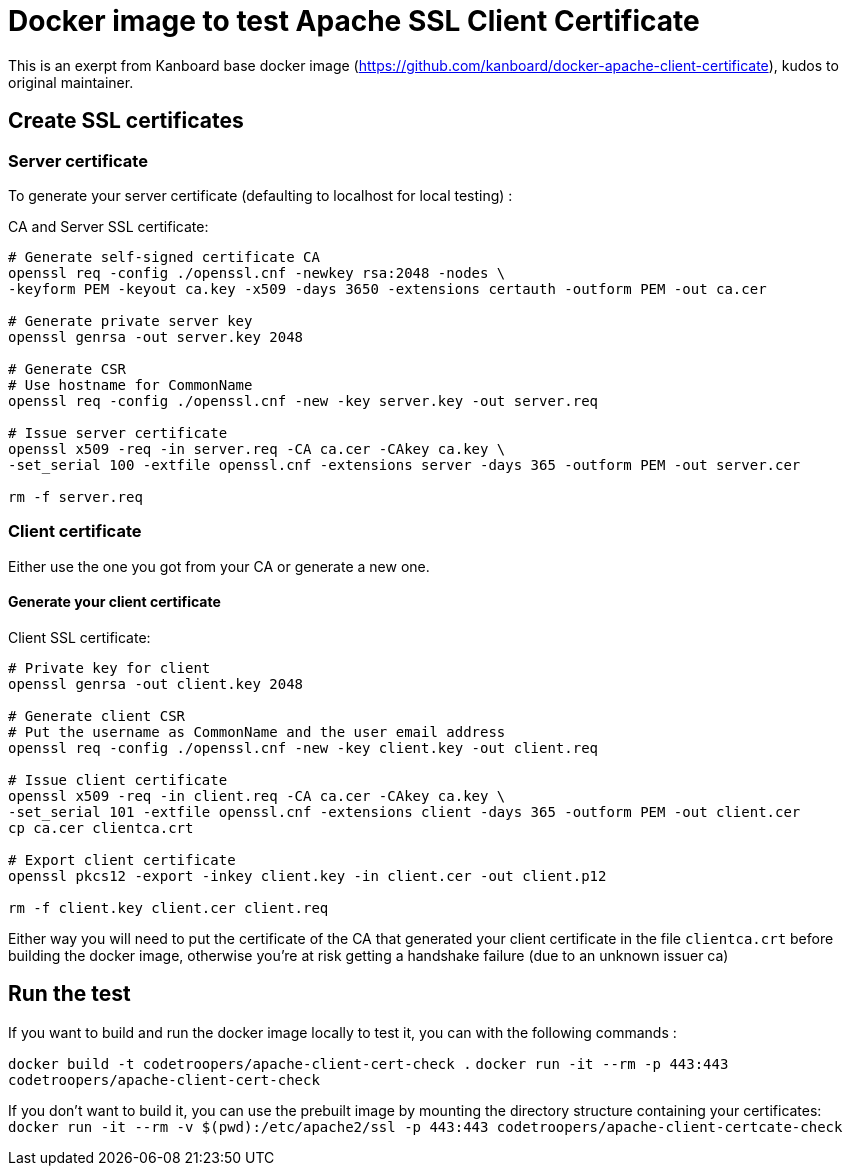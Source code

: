 # Docker image to test Apache SSL Client Certificate

This is an exerpt from Kanboard base docker image (https://github.com/kanboard/docker-apache-client-certificate), kudos to original maintainer.

## Create SSL certificates


### Server certificate

To generate your server certificate (defaulting to localhost for local testing) :

CA and Server SSL certificate:

```bash
# Generate self-signed certificate CA
openssl req -config ./openssl.cnf -newkey rsa:2048 -nodes \
-keyform PEM -keyout ca.key -x509 -days 3650 -extensions certauth -outform PEM -out ca.cer

# Generate private server key
openssl genrsa -out server.key 2048

# Generate CSR
# Use hostname for CommonName
openssl req -config ./openssl.cnf -new -key server.key -out server.req

# Issue server certificate
openssl x509 -req -in server.req -CA ca.cer -CAkey ca.key \
-set_serial 100 -extfile openssl.cnf -extensions server -days 365 -outform PEM -out server.cer

rm -f server.req
```

### Client certificate

Either use the one you got from your CA or generate a new one.

#### Generate your client certificate

Client SSL certificate:

```bash
# Private key for client
openssl genrsa -out client.key 2048

# Generate client CSR
# Put the username as CommonName and the user email address
openssl req -config ./openssl.cnf -new -key client.key -out client.req

# Issue client certificate
openssl x509 -req -in client.req -CA ca.cer -CAkey ca.key \
-set_serial 101 -extfile openssl.cnf -extensions client -days 365 -outform PEM -out client.cer
cp ca.cer clientca.crt

# Export client certificate
openssl pkcs12 -export -inkey client.key -in client.cer -out client.p12

rm -f client.key client.cer client.req
```

Either way you will need to put the certificate of the CA that generated your client certificate in the file `clientca.crt` before building the docker image, otherwise you're at risk getting a handshake failure (due to an unknown issuer ca)

## Run the test

If you want to build and run the docker image locally to test it, you can with the following commands :

`docker build -t codetroopers/apache-client-cert-check .`
`docker run -it --rm -p 443:443 codetroopers/apache-client-cert-check`

If you don't want to build it, you can use the prebuilt image by mounting the directory structure containing your certificates:
`docker run -it --rm -v $(pwd):/etc/apache2/ssl -p 443:443 codetroopers/apache-client-certcate-check`
